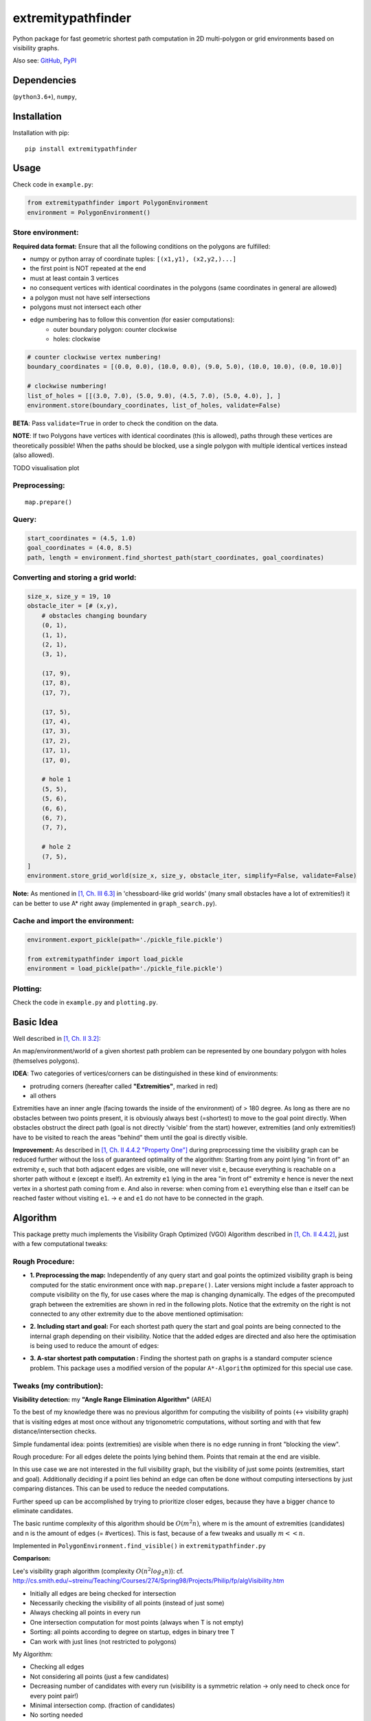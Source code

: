 ===================
extremitypathfinder
===================



.. image:: https://travis-ci.org/MrMinimal64/extremitypathfinder.svg?branch=master
    :target: https://travis-ci.org/MrMinimal64/extremitypathfinder

.. image:: https://img.shields.io/pypi/wheel/extremitypathfinder.svg
    :target: https://pypi.python.org/pypi/extremitypathfinder

.. image:: https://pepy.tech/badge/extremitypathfinder
    :alt: Total PyPI downloads
    :target: https://pepy.tech/project/extremitypathfinder

.. image:: https://img.shields.io/pypi/v/extremitypathfinder.svg
    :alt: latest version on PyPI
    :target: https://pypi.python.org/pypi/extremitypathfinder


Python package for fast geometric shortest path computation in 2D multi-polygon or grid environments based on visibility graphs.


.. image:: ./img/grid_graph_path_plot.png

Also see:
`GitHub <https://github.com/MrMinimal64/extremitypathfinder>`__,
`PyPI <https://pypi.python.org/pypi/extremitypathfinder/>`__


Dependencies
============

(``python3.6+``),
``numpy``,


Installation
============


Installation with pip:

::

    pip install extremitypathfinder





Usage
=====

Check code in ``example.py``:


.. code-block:: python

    from extremitypathfinder import PolygonEnvironment
    environment = PolygonEnvironment()



Store environment:
__________________


**Required data format:**
Ensure that all the following conditions on the polygons are fulfilled:

- numpy or python array of coordinate tuples: ``[(x1,y1), (x2,y2,)...]``
- the first point is NOT repeated at the end
- must at least contain 3 vertices
- no consequent vertices with identical coordinates in the polygons (same coordinates in general are allowed)
- a polygon must not have self intersections
- polygons must not intersect each other
- edge numbering has to follow this convention (for easier computations):
    - outer boundary polygon: counter clockwise
    - holes: clockwise


.. code-block:: python

    # counter clockwise vertex numbering!
    boundary_coordinates = [(0.0, 0.0), (10.0, 0.0), (9.0, 5.0), (10.0, 10.0), (0.0, 10.0)]

    # clockwise numbering!
    list_of_holes = [[(3.0, 7.0), (5.0, 9.0), (4.5, 7.0), (5.0, 4.0), ], ]
    environment.store(boundary_coordinates, list_of_holes, validate=False)

**BETA**: Pass ``validate=True`` in order to check the condition on the data.

**NOTE**: If two Polygons have vertices with identical coordinates (this is allowed), paths through these vertices are theoretically possible!
When the paths should be blocked, use a single polygon with multiple identical vertices instead (also allowed).


TODO visualisation plot


Preprocessing:
______________


::

    map.prepare()



Query:
______


.. code-block:: python

    start_coordinates = (4.5, 1.0)
    goal_coordinates = (4.0, 8.5)
    path, length = environment.find_shortest_path(start_coordinates, goal_coordinates)



Converting and storing a grid world:
____________________________________


.. code-block:: python

    size_x, size_y = 19, 10
    obstacle_iter = [# (x,y),
        # obstacles changing boundary
        (0, 1),
        (1, 1),
        (2, 1),
        (3, 1),

        (17, 9),
        (17, 8),
        (17, 7),

        (17, 5),
        (17, 4),
        (17, 3),
        (17, 2),
        (17, 1),
        (17, 0),

        # hole 1
        (5, 5),
        (5, 6),
        (6, 6),
        (6, 7),
        (7, 7),

        # hole 2
        (7, 5),
    ]
    environment.store_grid_world(size_x, size_y, obstacle_iter, simplify=False, validate=False)



.. image:: ./img/grid_map_plot.png


**Note:** As mentioned in `[1, Ch. III 6.3] <http://www.cs.au.dk/~gerth/advising/thesis/anders-strand-holm-vinther_magnus-strand-holm-vinther.pdf>`__ in 'chessboard-like grid worlds' (many small obstacles have a lot of extremities!) it can be better to use A* right away (implemented in ``graph_search.py``).


Cache and import the environment:
______________________________________________


.. code-block:: python

    environment.export_pickle(path='./pickle_file.pickle')

    from extremitypathfinder import load_pickle
    environment = load_pickle(path='./pickle_file.pickle')



Plotting:
_________


Check the code in ``example.py`` and ``plotting.py``.


Basic Idea
==========


Well described in `[1, Ch. II 3.2] <http://www.cs.au.dk/~gerth/advising/thesis/anders-strand-holm-vinther_magnus-strand-holm-vinther.pdf>`__:

An map/environment/world of a given shortest path problem can be represented by one boundary polygon with holes (themselves polygons).

**IDEA**: Two categories of vertices/corners can be distinguished in these kind of environments:

* protruding corners (hereafter called **"Extremities"**, marked in red)
* all others

.. image:: ./img/map_plot.png


Extremities have an inner angle (facing towards the inside of the environment) of > 180 degree.
As long as there are no obstacles between two points present, it is obviously always best (=shortest) to move to the goal point directly.
When obstacles obstruct the direct path (goal is not directly 'visible' from the start) however, extremities (and only extremities!) have to be visited to reach the areas "behind" them until the goal is directly visible.

**Improvement:** As described in `[1, Ch. II 4.4.2 "Property One"] <http://www.cs.au.dk/~gerth/advising/thesis/anders-strand-holm-vinther_magnus-strand-holm-vinther.pdf>`__ during preprocessing time the visibility graph can be reduced further without the loss of guaranteed optimality of the algorithm:
Starting from any point lying "in front of" an extremity ``e``, such that both adjacent edges are visible, one will never visit ``e``, because everything is reachable on a shorter path without ``e`` (except ``e`` itself). An extremity ``e1`` lying in the area "in front of"
extremity ``e`` hence is never the next vertex in a shortest path coming from ``e``. And also in reverse: when coming from ``e1`` everything else than ``e`` itself can be reached faster without visiting ``e1``. -> ``e`` and ``e1`` do not have to be connected in the graph.


Algorithm
=========

This package pretty much implements the Visibility Graph Optimized (VGO) Algorithm described in `[1, Ch. II 4.4.2] <http://www.cs.au.dk/~gerth/advising/thesis/anders-strand-holm-vinther_magnus-strand-holm-vinther.pdf>`__, just with a few computational tweaks:


Rough Procedure:
________________

- **1. Preprocessing the map:** Independently of any query start and goal points the optimized visibility graph is being computed for the static environment once with ``map.prepare()``. Later versions might include a faster approach to compute visibility on the fly, for use cases where the map is changing dynamically. The edges of the precomputed graph between the extremities are shown in red in the following plots. Notice that the extremity on the right is not connected to any other extremity due to the above mentioned optimisation:


.. image:: ./img/prepared_map_plot.png


- **2. Including start and goal:** For each shortest path query the start and goal points are being connected to the internal graph depending on their visibility. Notice that the added edges are directed and also here the optimisation is being used to reduce the amount of edges:

.. image:: ./img/graph_plot.png

- **3. A-star shortest path computation :** Finding the shortest path on graphs is a standard computer science problem. This package uses a modified version of the popular ``A*-Algorithm`` optimized for this special use case.

.. image:: ./img/graph_path_plot.png



Tweaks (my contribution):
_________________________

**Visibility detection:** my **"Angle Range Elimination Algorithm"** (AREA)

To the best of my knowledge there was no previous algorithm for computing the visibility of points (<-> visibility graph) that is visiting edges at most once without any trigonometric computations, without sorting and with that few distance/intersection checks.

Simple fundamental idea: points (extremities) are visible when there is no edge running in front "blocking the view".

Rough procedure: For all edges delete the points lying behind them. Points that remain at the end are visible.

In this use case we are not interested in the full visibility graph, but the visibility of just some points (extremities, start and goal). Additionally deciding if a point lies behind an edge can often be done without computing intersections by just comparing distances. This can be used to reduce the needed computations.

Further speed up can be accomplished by trying to prioritize closer edges, because they have a bigger chance to eliminate candidates.

The basic runtime complexity of this algorithm should be :math:`O(m^2 n)`, where m is the amount of extremities (candidates) and n is the amount of edges (= #vertices). This is fast, because of a few tweaks and usually :math:`m << n`.

Implemented in ``PolygonEnvironment.find_visible()`` in ``extremitypathfinder.py``

**Comparison:**

Lee's visibility graph algorithm (complexity :math:`O(n^2 log_2 n)`): cf. http://cs.smith.edu/~streinu/Teaching/Courses/274/Spring98/Projects/Philip/fp/algVisibility.htm

- Initially all edges are being checked for intersection
- Necessarily checking the visibility of all points (instead of just some)
- Always checking all points in every run
- One intersection computation for most points (always when T is not empty)
- Sorting: all points according to degree on startup, edges in binary tree T
- Can work with just lines (not restricted to polygons)



My Algorithm:

- Checking all edges
- Not considering all points (just a few candidates)
- Decreasing number of candidates with every run (visibility is a symmetric relation -> only need to check once for every point pair!)
- Minimal intersection comp. (fraction of candidates)
- No sorting needed
- Could theoretically also work with just lines (this package however currently just allows polygons)
- More simple and clear approach



**Angle representation**: Instead of computing with angles in degree or radians, it is much more efficient and still sufficient to use a representation that is mapping an angle to a range :math:`a \in [0.0 ; 4.0[` (:math:`[0.0 ; 1.0[` in all 4 quadrants). This can be done without computationally expensive trigonometric functions!
Check the implementation in class ``AngleRepresentation`` in ``helper_classes.py``.


**Modifications to A-star:** The basic algorithm has been modified to exploit the following geometrical property of this specific task (and hence also the extracted graph):

    It is always shortest to directly reach a node instead of visiting other nodes first
    (there is never an advantage through reduced edge weight).

This can be exploited in a lot of cases to make A* terminate earlier than for general graphs:

- no need to revisit nodes (path only gets longer)

- when the goal is directly reachable, there can be no other shorter path to it -> terminate.

- not all neighbours of the current node have to be checked like in vanilla A* before continuing to the next node.

Implemented in ``graph_search.py``


**Laziness:** I will write this later...


Comparison to pyvisgraph
========================

This package is similar to `pyvisgraph <https://github.com/TaipanRex/pyvisgraph>`__ which uses Lee's algorithm.


**Pros:**

- very reduced visibility graph (time and memory!)
- algorithms optimized for path finding
- possibility to convert and use grid worlds


**Cons:**

- parallel computing not supported so far
- no existing speed comparison


Contact
=======


Most certainly there is stuff I missed, things I could have optimized even further or explained more clearly, etc. I would be really glad to get some feedback on my code.

If you encounter any bugs, have suggestions etc.
do not hesitate to **open an Issue** or **add a Pull Requests** on Git.



License
=======

``extremitypathfinder`` is distributed under the terms of the MIT license
(see LICENSE.txt).


References
==========

[1] Vinther, Anders Strand-Holm, Magnus Strand-Holm Vinther, and Peyman Afshani. `"Pathfinding in Two-dimensional Worlds" <http://www.cs.au.dk/~gerth/advising/thesis/anders-strand-holm-vinther_magnus-strand-holm-vinther.pdf>`__. no. June (2015).



Useful Links:
=============

Open source C++ library for 2D floating-point visibility algorithms, path planning: https://karlobermeyer.github.io/VisiLibity1/

Python binding of VisiLibity: https://github.com/tsaoyu/PyVisiLibity

Paper about Lee's algorithm: http://www.dav.ee/papers/Visibility_Graph_Algorithm.pdf

C implementation of Lee's algorithm: https://github.com/davetcoleman/visibility_graph


